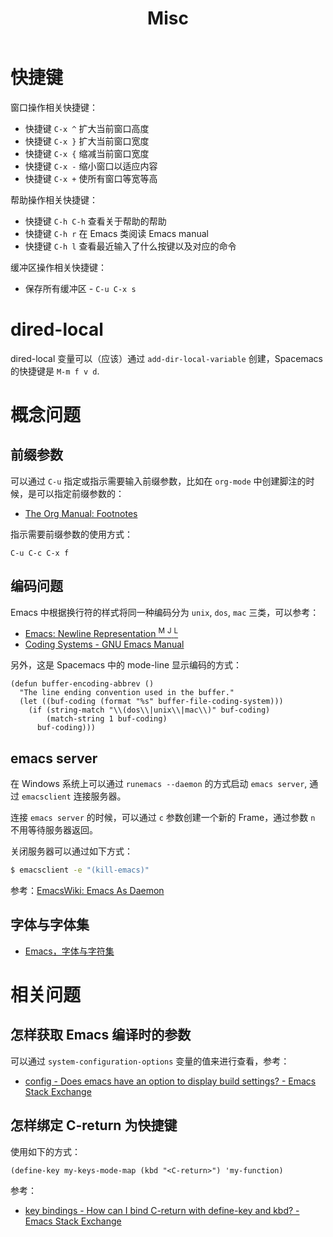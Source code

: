 #+TITLE:      Misc

* 目录                                                    :TOC_4_gh:noexport:
- [[#快捷键][快捷键]]
- [[#dired-local][dired-local]]
- [[#概念问题][概念问题]]
  - [[#前缀参数][前缀参数]]
  - [[#编码问题][编码问题]]
  - [[#emacs-server][emacs server]]
  - [[#字体与字体集][字体与字体集]]
- [[#相关问题][相关问题]]
  - [[#怎样获取-emacs-编译时的参数][怎样获取 Emacs 编译时的参数]]
  - [[#怎样绑定-c-return-为快捷键][怎样绑定 C-return 为快捷键]]

* 快捷键
  窗口操作相关快捷键：
  + 快捷键 ~C-x ^~ 扩大当前窗口高度
  + 快捷键 ~C-x }~ 扩大当前窗口宽度
  + 快捷键 ~C-x {~ 缩减当前窗口宽度
  + 快捷键 ~C-x -~ 缩小窗口以适应内容
  + 快捷键 ~C-x +~ 使所有窗口等宽等高

  帮助操作相关快捷键：
  + 快捷键 ~C-h C-h~ 查看关于帮助的帮助
  + 快捷键 ~C-h r~ 在 Emacs 类阅读 Emacs manual
  + 快捷键 ~C-h l~ 查看最近输入了什么按键以及对应的命令

  缓冲区操作相关快捷键：
  + 保存所有缓冲区 - ~C-u C-x s~

* dired-local
  dired-local 变量可以（应该）通过 =add-dir-local-variable= 创建，Spacemacs 的快捷键是 =M-m f v d=.

* 概念问题
** 前缀参数
   可以通过 ~C-u~ 指定或指示需要输入前缀参数，比如在 ~org-mode~ 中创建脚注的时候，是可以指定前缀参数的：
   + [[https://orgmode.org/manual/Footnotes.html][The Org Manual: Footnotes]]

   指示需要前缀参数的使用方式：
   #+BEGIN_EXAMPLE
   C-u C-c C-x f
   #+END_EXAMPLE

** 编码问题
   Emacs 中根据换行符的样式将同一种编码分为 ~unix~, ~dos~, ~mac~ 三类，可以参考：
   + [[http://ergoemacs.org/emacs/emacs_line_ending_char.html][Emacs: Newline Representation ^M ^J ^L]]
   + [[https://www.gnu.org/software/emacs/manual/html_node/emacs/Coding-Systems.html#Coding-Systems][Coding Systems - GNU Emacs Manual]]

   另外，这是 Spacemacs 中的 mode-line 显示编码的方式：
   #+BEGIN_SRC elisp
     (defun buffer-encoding-abbrev ()
       "The line ending convention used in the buffer."
       (let ((buf-coding (format "%s" buffer-file-coding-system)))
         (if (string-match "\\(dos\\|unix\\|mac\\)" buf-coding)
             (match-string 1 buf-coding)
           buf-coding)))
   #+END_SRC  

** emacs server
   在 Windows 系统上可以通过 ~runemacs --daemon~ 的方式启动 ~emacs server~, 通过 ~emacsclient~ 连接服务器。

   连接 ~emacs server~ 的时候，可以通过 ~c~ 参数创建一个新的 Frame，通过参数 ~n~ 不用等待服务器返回。

   关闭服务器可以通过如下方式：
   #+BEGIN_SRC bash
     $ emacsclient -e "(kill-emacs)"
   #+END_SRC

   参考：[[https://www.emacswiki.org/emacs/EmacsAsDaemon][EmacsWiki: Emacs As Daemon]]

** 字体与字体集
   + [[https://archive.casouri.co.uk/note/2019/emacs-%E5%AD%97%E4%BD%93%E4%B8%8E%E5%AD%97%E4%BD%93%E9%9B%86/index.html][Emacs，字体与字符集]]

* 相关问题
** 怎样获取 Emacs 编译时的参数
   可以通过 ~system-configuration-options~ 变量的值来进行查看，参考：
   + [[https://emacs.stackexchange.com/questions/35497/does-emacs-have-an-option-to-display-build-settings][config - Does emacs have an option to display build settings? - Emacs Stack Exchange]]

** 怎样绑定 C-return 为快捷键
   使用如下的方式：
   #+begin_src elisp
     (define-key my-keys-mode-map (kbd "<C-return>") 'my-function)
   #+end_src

   参考：
   + [[https://emacs.stackexchange.com/questions/31375/how-can-i-bind-c-return-with-define-key-and-kbd][key bindings - How can I bind C-return with define-key and kbd? - Emacs Stack Exchange]]

